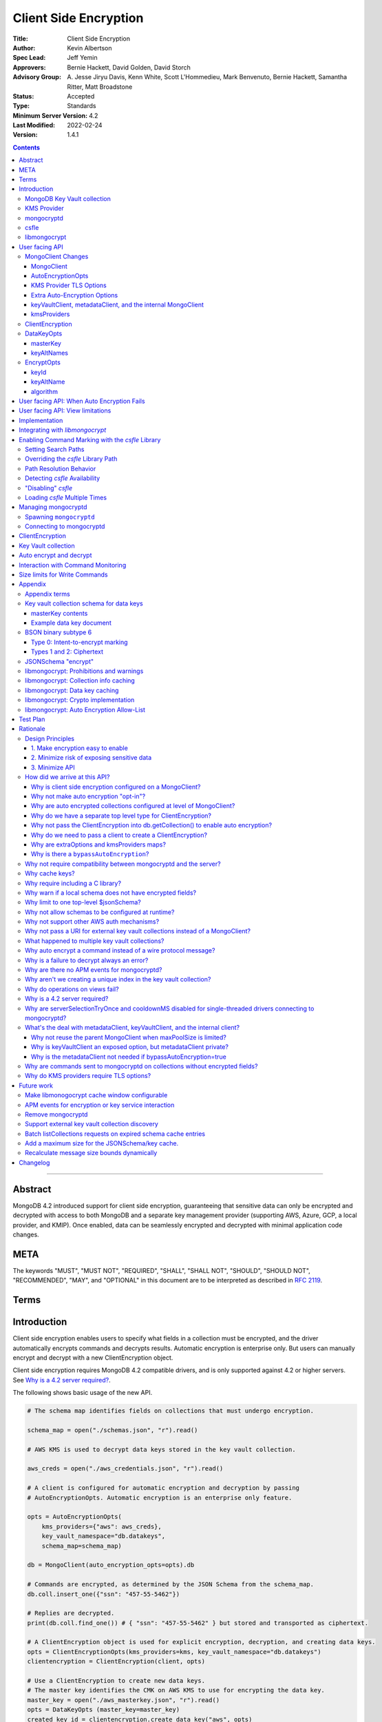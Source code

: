 ======================
Client Side Encryption
======================

:Title: Client Side Encryption
:Author: Kevin Albertson
:Spec Lead: Jeff Yemin
:Approvers: Bernie Hackett, David Golden, David Storch
:Advisory Group: A\. Jesse Jiryu Davis, Kenn White, Scott L'Hommedieu, Mark Benvenuto, Bernie Hackett, Samantha Ritter, Matt Broadstone
:Status: Accepted
:Type: Standards
:Minimum Server Version: 4.2
:Last Modified: 2022-02-24
:Version: 1.4.1

.. _lmc-c-api: https://github.com/mongodb/libmongocrypt/blob/master/src/mongocrypt.h.in

.. _lmc-integrating: https://github.com/mongodb/libmongocrypt/blob/master/integrating.md

.. default-role:: any

.. role:: ts(code)
   :language: typescript
   :class: highlight

.. |true| replace:: :ts:`true`
.. |false| replace:: :ts:`false`

.. contents::

--------

Abstract
========

MongoDB 4.2 introduced support for client side encryption, guaranteeing
that sensitive data can only be encrypted and decrypted with access to both
MongoDB and a separate key management provider (supporting AWS, Azure, GCP,
a local provider, and KMIP). Once enabled, data can be seamlessly encrypted
and decrypted with minimal application code changes.


META
====

The keywords "MUST", "MUST NOT", "REQUIRED", "SHALL", "SHALL NOT", "SHOULD",
"SHOULD NOT", "RECOMMENDED", "MAY", and "OPTIONAL" in this document are to be
interpreted as described in `RFC 2119 <https://www.ietf.org/rfc/rfc2119.txt>`__.

Terms
=====

.. glossary::

   encrypted MongoClient
      A MongoClient with client side encryption enabled.

   data key
      A key used to encrypt and decrypt BSON values. Data keys are
      encrypted with a key management service (e.g. AWS KMS) and stored within a document in the
      MongoDB key vault collection (see `Key vault collection schema for data keys`_ for a description of the data key document). Therefore, a client needs access to both
      MongoDB and the external KMS service to utilize a data key.

   MongoDB key vault collection
      A MongoDB collection designated to contain data keys. This can either be co-located with the data-bearing cluster, or in a separate external MongoDB cluster.

   Key Management Service (KMS)
      An external service providing fixed-size encryption/decryption. Only data keys are encrypted and decrypted with KMS. Only AWS KMS (and a local service) is supported.

   Customer Master Key (CMK)
      The underlying key AWS KMS uses to encrypt and decrypt. See `AWS Key Management Service Concepts <https://docs.aws.amazon.com/kms/latest/developerguide/concepts.html#master_keys>`_.

   schema
      A MongoDB JSON Schema (either supplied by
      the server or client-side) which may include metadata about encrypted
      fields. This is a JSON Schema based on draft 4 of the JSON Schema
      specification, `as documented in the MongoDB
      manual. <https://docs.mongodb.com/manual/reference/operator/query/jsonSchema/>`_.

   libmongocrypt
      A library, written in C, that coordinates communication,
      does encryption/decryption, caches key and schemas. `Located here <https://github.com/mongodb/libmongocrypt>`_.

   mongocryptd
      A local process the driver communicates with to determine
      how to encrypt values in a command. Refer: `cse.managing-mongocryptd`.

   csfle
      This initialism, spelled in all-lowercase, refers to the
      *client-side field-level-encryption* dynamic library provided as part of a
      MongoDB Enterprise distribution. It replaces `mongocryptd` as the method of
      `marking-up a database command for encryption <subtype6.intent-to-encrypt>`.

      .. seealso::

         - `Introduction on csfle <cse.csfle>`
         - `cse.enabling-csfle`

   ciphertext
      One of the data formats of
      :doc:`BSON binary subtype 6 </client-side-encryption/subtype6>`, representing
      an encoded BSON document containing encrypted ciphertext and metadata.


Introduction
============

Client side encryption enables users to specify what fields in a
collection must be encrypted, and the driver automatically encrypts
commands and decrypts results. Automatic encryption is enterprise only.
But users can manually encrypt and decrypt with a new ClientEncryption
object.

Client side encryption requires MongoDB 4.2 compatible drivers, and is
only supported against 4.2 or higher servers. See `Why is a 4.2 server required?`_.

The following shows basic usage of the new API.

.. code:: python

   # The schema map identifies fields on collections that must undergo encryption.

   schema_map = open("./schemas.json", "r").read()

   # AWS KMS is used to decrypt data keys stored in the key vault collection.

   aws_creds = open("./aws_credentials.json", "r").read()

   # A client is configured for automatic encryption and decryption by passing
   # AutoEncryptionOpts. Automatic encryption is an enterprise only feature.

   opts = AutoEncryptionOpts(
       kms_providers={"aws": aws_creds},
       key_vault_namespace="db.datakeys",
       schema_map=schema_map)

   db = MongoClient(auto_encryption_opts=opts).db

   # Commands are encrypted, as determined by the JSON Schema from the schema_map.
   db.coll.insert_one({"ssn": "457-55-5462"})

   # Replies are decrypted.
   print(db.coll.find_one()) # { "ssn": "457-55-5462" } but stored and transported as ciphertext.

   # A ClientEncryption object is used for explicit encryption, decryption, and creating data keys.
   opts = ClientEncryptionOpts(kms_providers=kms, key_vault_namespace="db.datakeys")
   clientencryption = ClientEncryption(client, opts)

   # Use a ClientEncryption to create new data keys.
   # The master key identifies the CMK on AWS KMS to use for encrypting the data key.
   master_key = open("./aws_masterkey.json", "r").read()
   opts = DataKeyOpts (master_key=master_key)
   created_key_id = clientencryption.create_data_key("aws", opts)

   # Use a ClientEncryption to explicitly encrypt and decrypt.
   opts = EncryptOpts(key_id=created_key_id,
       algorithm="AEAD_AES_256_CBC_HMAC_SHA_512-Random")
   encrypted = clientencryption.encrypt("secret text", opts)
   decrypted = clientencryption.decrypt(encrypted)

There are many moving parts to client side encryption with lots of
similar sounding terms. Before proceeding to implement the
specification, the following background should provide some context.

The driver interacts with multiple components to implement client side
encryption.

.. image:: includes/components.png

The driver communicates with…

-  **MongoDB cluster** to get remote JSON Schemas.
-  **MongoDB key vault collection** to get encrypted data keys and create new data
   keys.
-  **A KMS Provider** to decrypt fetched data keys and encrypt new data keys.
-  **mongocryptd** to ask what values in BSON commands must be
   encrypted (Only needed if the `csfle` library is not used).

The MongoDB key vault may be the same as the MongoDB cluster. Users may
choose to have data key stored on a separate MongoDB cluster, or
co-locate with their data.

MongoDB Key Vault collection
----------------------------
The key vault collection is a special MongoDB collection containing key
documents. See the appendix section `Key vault collection schema for data keys`_
for a description of the documents.

The key material in the key vault collection is encrypted with a separate
KMS service. Therefore, encryption and decryption requires access to a
MongoDB cluster and the KMS service.

KMS Provider
------------
A KMS provider (AWS KMS, Azure Key Vault, GCP KMS, the local provider, or KMIP)
is used to decrypt data keys after fetching from the MongoDB Key Vault, and
encrypt newly created data keys.


mongocryptd
-----------
`mongocryptd` is a singleton local process needed for auto-encryption when no
`csfle` library is used. It speaks the MongoDB wire protocol and the driver uses
`mongocryptd` by connecting with a MongoClient. By default, if `csfle` is
unavailable, the driver should attempt to automatically spawn `mongocryptd`. If
the MongoClient is configured with :option:`extraOptions.mongocryptdBypassSpawn`
set to |true|, OR :option:`bypassAutoEncryption` is set to |true| then the
driver will not attempt to spawn `mongocryptd`. The `mongocryptd` process is
responsible for self terminating after idling for a time period. If
:option:`extraOptions.csfleRequired` is set to |true|, the driver will not
connect to `mongocryptd` and instead rely on `csfle` being available.

.. seealso:: Refer to `cse.managing-mongocryptd` for more information.


.. _cse.csfle:

csfle
-----

`csfle` is a dynamically-loaded C++ library providing query analysis for
auto-encryption. It replaces `mongocryptd` for performing query analysis to
`mark-up sensitive fields within a command <subtype6.intent-to-encrypt>`.

Drivers are not required to load and interact with `csfle` directly. Instead,
they inform `libmongocrypt` where to find `csfle` and `libmongocrypt` will
handle `csfle` communication automatically.

.. seealso::

   Refer to `cse.enabling-csfle` for information on using enabling the `csfle`
   library


libmongocrypt
-------------
libmongocrypt is a C library providing crypto and coordination with
external components. `Located here <https://github.com/mongodb/libmongocrypt>`_.

**libmongocrypt is responsible for…**

-  orchestrating an internal state machine.
-  asking the driver to perform I/O, then handling the responses.

   -  includes constructing KMS HTTP requests and parsing KMS responses.

-  doing encryption and decryption.
-  caching data keys.
-  caching results of listCollections.
-  creating key material.

**The driver is responsible for…**

-  performing all I/O needed at every state:

   -  speaking to `mongocryptd` to mark commands (unless `csfle` is used).

   -  fetching encrypted data keys from key vault collection (mongod).

   -  running listCollections on mongod.

   -  decrypting encrypted data keys with KMS over TLS.

-  doing I/O asynchronously as needed.

See `Why require including a C library?`_.

User facing API
===============

Drivers MUST NOT preclude future options from being added to any of the
new interfaces.

Drivers MAY represent the options types in a way that is idiomatic to
the driver or language. E.g. options MAY be a BSON document or
dictionary type. The driver MAY forego validating options and instead
defer validation to the underlying implementation.

Drivers MAY deviate the spelling of option names to conform to their
language's naming conventions and implement options in an idiomatic way
(e.g. keyword arguments, builder classes, etc.).


MongoClient Changes
-------------------

A MongoClient can be configured to automatically encrypt collection
commands and decrypt results.

Drivers MUST document that auto encryption is an enterprise-only
feature and that auto encryption only occurs on collection level
operations by including the following in the driver documentation for
AutoEncryptionOpts_:

   Automatic encryption is an enterprise only feature that only applies to
   operations on a collection. Automatic encryption is not supported for
   operations on a database or view, and operations that are not bypassed
   will result in error (see `libmongocrypt: Auto Encryption Allow-List`_).
   To bypass automatic encryption for all operations, set
   ``bypassAutoEncryption=true`` in AutoEncryptionOpts_.

Explicit encryption/decryption and automatic decryption is a community feature.
A MongoClient_ configured with
:option:`bypassAutoEncryption=true <bypassAutoEncryption>` will still
automatically decrypt.

Drivers MUST document that auto encryption requires the authenticated
user to have the listCollections privilege action by including the
following in the driver documentation for MongoClient_.

   Automatic encryption requires the authenticated user to have the
   `listCollections privilege
   action <https://docs.mongodb.com/manual/reference/command/listCollections/#dbcmd.listCollections>`_.

See `Why is client side encryption configured on a MongoClient?`_


MongoClient
^^^^^^^^^^^

The following additional properties are required on a MongoClient for
client-side encryption:

.. code:: typescript

   class MongoClient {
      MongoClient(... autoEncryptionOpts: AutoEncryptionOpts);

      // Implementation details.
      private mongocrypt_t libmongocrypt_handle; // Handle to libmongocrypt.
      private Optional<MongoClient> mongocryptd_client; // Client to mongocryptd.
      private MongoClient keyvault_client; // Client used to run find on the key vault collection. This is either an external MongoClient, the parent MongoClient, or internal_client.
      private MongoClient metadata_client; // Client used to run listCollections. This is either the parent MongoClient or internal_client.
      private Optional<MongoClient> internal_client; // An internal MongoClient. Created if no external keyVaultClient was set, or if a metadataClient is needed
   }

.. glossary::

   ``libmongocrypt_handle``

      This is a handle to the `libmongocrypt` library and associated context.
      There must be one per client that wishes to use `libmongocrypt`.

   ``mongocryptd_client``

      This is a regular ``MongoClient`` that talks to `mongocryptd` for
      command marking. This client is not required if `csfle` is in use.

AutoEncryptionOpts
^^^^^^^^^^^^^^^^^^

.. code:: typescript

   class AutoEncryptionOpts {
      bypassAutoEncryption: Optional<Boolean>; // Default false.
      keyVaultClient: Optional<MongoClient>;
      keyVaultNamespace: String;
      kmsProviders: Map<String, Map<String, Value>>;
      schemaMap: Optional<Map<String, Document>>; // Maps namespace to a local schema
      extraOptions: Optional<Map<String, Value>>;
      tlsOptions: Optional<Map<String, TLSOptions>>; // Maps KMS provider to TLS options.
   }

.. option:: bypassAutoEncryption

   :type: :ts:`boolean | undefined`

   Drivers MUST disable auto encryption when the 'bypassAutoEncryption' option
   is |true| and not try to
   `spawn mongocryptd <cse.managing-mongocryptd>` nor
   `load csfle <cse.enabling-csfle>`. Automatic encryption may be
   completely disabled with the ``bypassAutoEncryption`` option. See
   `Why is there a bypassAutoEncryption?`_.

.. option:: keyVaultClient

   :type: :ts:`MongoClient | undefined` (Refer: MongoClient_)

   The key vault collection is assumed to reside on the same MongoDB cluster as
   indicated by the connecting URI. But the optional ``keyVaultClient`` can be
   used to route data key queries to a separate MongoDB cluster.

   If a ``keyVaultClient`` is not passed, and the parent MongoClient_ is
   configured with a limited ``maxPoolSize``, the ``keyVaultClient`` is set to
   an internal MongoClient_. See
   `keyVaultClient, metadataClient, and the internal MongoClient`_ for
   configuration behavior.

   See `whats-the-deal`.

.. option:: keyVaultNamespace

   :type: :ts:`string`

   The key vault collection namespace refers to a collection that contains all
   data keys used for encryption and decryption (aka the key vault collection).
   Data keys are stored as documents in a special MongoDB collection. Data keys
   are protected with encryption by a KMS provider (AWS KMS, Azure key vault,
   GCP KMS, a local master key, or KMIP).

.. option:: schemaMap

   :type: :ts:`undefined | {[key: string]: object}`

   Automatic encryption is configured with an "encrypt" field in a collection's
   JSONSchema. By default, a collection's JSONSchema is periodically polled with
   the listCollections command. But a JSONSchema may be specified locally with
   the schemaMap option. Drivers MUST document that a local schema is more
   secure and MUST include the following in the driver documentation for
   MongoClient:

      Supplying a ``schemaMap`` provides more security than relying on JSON
      Schemas obtained from the server. It protects against a malicious server
      advertising a false JSON Schema, which could trick the client into sending
      unencrypted data that should be encrypted.

   Drivers MUST document that a local schema only applies to client side
   encryption, and specifying JSON Schema features unrelated to encryption will
   result in error. Drivers MUST include the following in the driver
   documentation for MongoClient:

      Schemas supplied in the ``schemaMap`` only apply to configuring automatic
      encryption for client side encryption. Other validation rules in the JSON
      schema will not be enforced by the driver and will result in an error.

.. option:: kmsProviders

   :type: :ts:`{[kmsProviderName: string]: object}`

   Multiple KMS providers may be specified. The ``kmsProviders`` map values
   differ by provider (:ts:`"aws"`, :ts:`"azure"`, :ts:`"gcp"`, :ts:`"local"`,
   and :ts:`"kmip"`). The :ts:`"local"` provider is configured with master key
   material. The external providers are configured with credentials to
   authenticate.

   Drivers MUST enable TLS for all KMS connections.

   .. seealso:: `Why are extraOptions and kmsProviders maps?`_

   The following defines the shape and schema of the supported KMS providers:

   .. code-block:: typescript

      aws: {
         accessKeyId: String,
         secretAccessKey: String,
         sessionToken: Optional<String> // Required for temporary AWS credentials.
      }

      azure: {
         tenantId: String,
         clientId: String,
         clientSecret: String,
         identityPlatformEndpoint: Optional<String> // Defaults to login.microsoftonline.com
      }

      gcp: {
         email: String,
         privateKey: byte[] or String, // May be passed as a base64 encoded string.
         endpoint: Optional<String> // Defaults to oauth2.googleapis.com
      }

      local: {
         key: byte[96] or String // The master key used to encrypt/decrypt data keys. May be passed as a base64 encoded string.
      }

      kmip: {
         endpoint: String
      }

.. option:: tlsOptions

   :type: :ts:`undefined | {[key: string]: TLSOptions}` (Refer: TLSOptions_)

   A mapping between :option:`kmsProvider <kmsProviders>` names and
   `TLS Options <TLSOptions_>`_.

.. option:: extraOptions

   :type: :ts:`undefined | ExtraOptions` (Refer: `ExtraOptions <cse.extraOptions>`)

   Set extra options. Refer to `cse.extraOptions`


.. _TLSOptions:

KMS Provider TLS Options
^^^^^^^^^^^^^^^^^^^^^^^^

Drivers MUST provide TLS options to configure TLS connections for KMS providers.

The TLS options SHOULD be consistent with the existing TLS options for MongoDB
server TLS connections. The TLS options MUST enable setting a custom client
certificate, equivalent to the `tlsCertificateKeyFile <uri.options>` URI option.

Drivers SHOULD provide API that is consistent with configuring TLS options for
MongoDB server TLS connections. New API to support the options MUST be
independent of the KMS provider to permit future extension. The following is an
example:

.. code:: typescript

   class AutoEncryptionOpts {
      // setTLSOptions accepts a map of KMS provider names to TLSOptions.
      // The TLSOptions apply to any TLS socket required to communicate
      // with the KMS provider.
      setTLSOptions (opts Map<String, TLSOptions>)
   }

   class ClientEncryptionOpts {
      // setTLSOptions accepts a map of KMS provider names to TLSOptions.
      // The TLSOptions apply to any TLS socket required to communicate
      // with the KMS provider.
      setTLSOptions (opts Map<String, TLSOptions>)
   }

Drivers MUST raise an error if the TLS options are set to disable TLS.
The error MUST contain the message "TLS is required".

Drivers SHOULD raise an error if insecure TLS options are set. The error MUST
contain the message "Insecure TLS options prohibited". This includes options
equivalent to the following :doc:`URI options </uri-options/uri-options>`:

- ``tlsInsecure``
- ``tlsAllowInvalidCertificates``
- ``tlsAllowInvalidHostnames``
- ``tlsDisableOCSPEndpointCheck``
- ``tlsDisableCertificateRevocationCheck``


See :doc:`the OCSP specification </ocsp-support/ocsp-support>` for a description
of the default values of ``tlsDisableOCSPEndpointCheck`` and
``tlsDisableCertificateRevocationCheck`` Drivers MUST NOT modify the default
value of ``tlsDisableOCSPEndpointCheck`` and
``tlsDisableCertificateRevocationCheck`` for KMS TLS connections.

.. seealso:: `Why do KMS providers require TLS options?`_

.. _cse.extraOptions:

Extra Auto-Encryption Options
^^^^^^^^^^^^^^^^^^^^^^^^^^^^^

The `extraOptions` parameter to AutoEncryptionOpts_ relate to `mongocryptd`
and `csfle`, with more detail described in the Implementation_ section:

.. code-block:: typescript

   interface ExtraOptions {
      mongocryptdURI: string;
      mongocryptdBypassSpawn: boolean;
      mongocryptdSpawnPath: string,
      mongocryptdSpawnArgs: string[];
      csfleSearchPaths: string[];
      csflePathOverride: string | undefined;
      csfleRequired: boolean;
   }

Drivers MUST implement extraOptions in a way that allows
deprecating/removing options in the future without an API break, such as
with a BSON document or map type instead of a struct type with fixed
fields.

.. seealso:: `Why are extraOptions and kmsProviders maps?`_.

.. rubric:: Options

.. option:: extraOptions.mongocryptdURI

   :type: :ts:`string`
   :default: :ts:`"mongodb://localhost:27020"`

   Allows the user to set the URI to use when connecting to `mongocryptd`.

.. option:: extraOptions.mongocryptdBypassSpawn

   :type: :ts:`boolean`
   :default: |false|

   Disables automatic spawning of `mongocryptd`. Refer:
   `Managing mongocryptd`_

.. option:: extraOptions.mongocryptdSpawnArgs

   :type: :ts:`string[]`
   :default: :ts:`["--idleShutdownTimeoutSecs=60"]`

   Allow the user to specify additional command-line options for spawning
   `mongocryptd` Refer: `Managing mongocryptd`_

.. option:: extraOptions.mongocryptdSpawnPath

   :type: :ts:`string`
   :default: :ts:`""`

   Used for spawning. Defaults to empty string and spawns `mongocryptd` from
   system path. Refer: `Managing mongocryptd`_

.. option:: extraOptions.csfleSearchPaths

   :type: :ts:`string[]`
   :default: :ts:`["$ORIGIN"]`

   .. |opt-paths| replace:: :option:`extraOptions.csfleSearchPaths`

   Allow the user to specify directories in which to search for `csfle`. Refer:

   - :ref:`cse.csfle.search-paths`
   - :ref:`cse.csfle.path-resolution`
   - :ref:`cse.enabling-csfle`

.. option:: extraOptions.csflePathOverride

   :type: :ts:`undefined | string`
   :default: :ts:`undefined`

   .. |opt-path-override| replace:: :option:`extraOptions.csflePathOverride`

   Allow the user to specify an absolute path to a `csfle` dynamic library to
   load. Refer:

   - :ref:`cse.csfle.override-path`
   - :ref:`cse.csfle.path-resolution`
   - :ref:`cse.enabling-csfle`

.. option:: extraOptions.csfleRequired

   :type: :ts:`boolean`
   :default: |false|

   If |true|, the driver MUST refuse to continue unless `csfle` was loaded
   successfully.

   If, after initializing a `libmongocrypt_handle`, `csfle` is detected to be
   unavailable AND :option:`extraOptions.csfleRequired` is |true|, the driver
   MUST consider the `libmongocrypt_handle` to be invalid and return an error to
   the user. Refer:

   - :ref:`cse.enabling-csfle`
   - `Managing mongocryptd`_
   - `Detecting csfle Availability`_


keyVaultClient, metadataClient, and the internal MongoClient
^^^^^^^^^^^^^^^^^^^^^^^^^^^^^^^^^^^^^^^^^^^^^^^^^^^^^^^^^^^^

The following pseudo-code describes the configuration behavior for the three
``MongoClients``:

.. code::

   def getOrCreateInternalClient (client, clientOpts):
      if client.internalClient != None:
         return client.internalClient
      internalClientOpts = copy(clientOpts)
      internalClientOpts.autoEncryptionOpts = None
      internalClientOpts.minPoolSize = 0
      client.internalClient = MongoClient (internalClientOpts)
      return client.internalClient

   def configureAutoEncryptionClients (client, clientOpts):
      if clientOpts.autoEncryptionOpts.keyVaultClient != None:
         client.keyVaultClient = clientOpts.autoEncryptionOpts.keyVaultClient
      elif clientOpts.maxPoolSize == 0:
         client.keyVaultClient = client
      else:
         client.keyVaultClient = getOrCreateInternalClient (client, clientOpts)

      if clientOpts.autoEncryptionOpts.bypassAutomaticEncryption:
         client.metadataClient = None
      elif clientOpts.maxPoolSize == 0:
         client.metadataClient = client
      else:
         client.metadataClient = getOrCreateInternalClient (client, clientOpts)

Configuring the internal ``MongoClient`` MUST match the parent ``MongoClient``,
except ``minPoolSize`` is set to ``0`` and ``AutoEncryptionOpts`` is omitted.
This includes copying the options and host information from the URI, and other
non-URI configuration (monitoring callbacks, stable API, etc.).

Drivers MUST document that an additional ``MongoClient`` may be created, using
the following as a template:

   If a ``MongoClient`` with a limited connection pool size (i.e a non-zero
   ``maxPoolSize``) is configured with ``AutoEncryptionOpts``, a separate
   internal ``MongoClient`` is created if any of the following are true:

   - ``AutoEncryptionOpts.keyVaultClient`` is not passed.
   - ``AutoEncryptionOpts.bypassAutomaticEncryption`` is |false|.

   If an internal ``MongoClient`` is created, it is configured with the same
   options as the parent ``MongoClient`` except ``minPoolSize`` is set to ``0``
   and ``AutoEncryptionOpts`` is omitted.

See `whats-the-deal`.

kmsProviders
^^^^^^^^^^^^
Multiple KMS providers may be specified. The kmsProviders map values differ by
provider ("aws", "azure", "gcp", "local", and "kmip"). The "local" provider is
configured with master key material. The external providers are configured with
credentials to authenticate.

.. code:: typescript

   aws: {
      accessKeyId: String,
      secretAccessKey: String,
      sessionToken: Optional<String> // Required for temporary AWS credentials.
   }

   azure: {
      tenantId: String,
      clientId: String,
      clientSecret: String,
      identityPlatformEndpoint: Optional<String> // Defaults to login.microsoftonline.com
   }

   gcp: {
      email: String,
      privateKey: byte[] or String, // May be passed as a base64 encoded string.
      endpoint: Optional<String> // Defaults to oauth2.googleapis.com
   }

   local: {
      key: byte[96] or String // The master key used to encrypt/decrypt data keys. May be passed as a base64 encoded string.
   }

   kmip: {
      endpoint: String
   }

See `Why are extraOptions and kmsProviders maps?`_

Drivers MUST enable TLS for all KMS connections.


ClientEncryption
----------------

.. code:: typescript

   class ClientEncryption {
      ClientEncryption(opts: ClientEncryptionOpts);

      // Creates a new key document and inserts into the key vault collection.
      // Returns the \_id of the created document as a UUID (BSON binary subtype 4).
      createDataKey(kmsProvider: String, opts: Optional<DataKeyOpts>): Binary;

      // Encrypts a BSONValue with a given key and algorithm.
      // Returns an encrypted value (BSON binary of subtype 6). The underlying implementation may return an error for prohibited BSON values.
      encrypt(value: BSONValue, opts: EncryptOpts): Binary;

      // Decrypts an encrypted value (BSON binary of subtype 6). Returns the original BSON value.
      decrypt(value: Binary): BSONValue;

      // Implementation details.
      private mongocrypt_t libmongocrypt_handle;
      private MongoClient keyvault_client;
   }

   class ClientEncryptionOpts {
      keyVaultClient: MongoClient;
      keyVaultNamespace: String;
      kmsProviders: Map<String, Map<String, Value>>;
      tlsOptions: Optional<Map<String, TLSOptions>>; // Maps KMS provider to TLS options.
   }

The ClientEncryption encapsulates explicit operations on a key vault
collection that cannot be done directly on a MongoClient. Similar to
configuring auto encryption on a MongoClient, it is
constructed with a MongoClient (to a MongoDB cluster containing the key
vault collection), KMS provider configuration, keyVaultNamespace, and tlsOptions. It
provides an API for explicitly encrypting and decrypting values, and
creating data keys. It does not provide an API to query keys from the key
vault collection, as this can be done directly on the MongoClient.

See `Why do we have a separate top level type for ClientEncryption?`_ and `Why do we need to pass a client to create a ClientEncryption?`_.

DataKeyOpts
-----------

.. code:: typescript

   class DataKeyOpts {
      masterKey: Optional<Document>
      keyAltNames: Optional<Array[String]> // An alternative to \_id to reference a key.
   }

masterKey
^^^^^^^^^
The masterKey document identifies a KMS-specific key used to encrypt the new data
key. If the kmsProvider is "aws" it is required and has the following fields:

.. code:: typescript

   {
      region: String,
      key: String, // The Amazon Resource Name (ARN) to the AWS customer master key (CMK).
      endpoint: Optional<String> // An alternate host identifier to send KMS requests to. May include port number. Defaults to "kms.<region>.amazonaws.com"
   }

If the kmsProvider is "azure" the masterKey is required and has the following fields:

.. code:: typescript

   {
      keyVaultEndpoint: String, // Host with optional port. Example: "example.vault.azure.net".
      keyName: String,
      keyVersion: Optional<String> // A specific version of the named key, defaults to using the key's primary version.
   }

If the kmsProvider is "gcp" the masterKey is required and has the following fields:

.. code:: typescript

   {
      projectId: String,
      location: String,
      keyRing: String,
      keyName: String,
      keyVersion: Optional<String>, // A specific version of the named key, defaults to using the key's primary version.
      endpoint: Optional<String> // Host with optional port. Defaults to "cloudkms.googleapis.com".
   }

If the kmsProvider is "local" the masterKey is not applicable.

If the kmsProvider is "kmip" the masterKey is required and has the following fields:

.. code-block:: javascript

   {
      keyId: Optional<String>, // keyId is the KMIP Unique Identifier to a 96 byte KMIP Secret Data managed object.
                               // If keyId is omitted, the driver creates a random 96 byte KMIP Secret Data managed object.
      endpoint: Optional<String> // Host with optional port.
   }

Drivers MUST document the expected fields in the masterKey document for the
"aws", "azure", "gcp", and "kmip" KMS providers. Additionally, they MUST
document that masterKey is **required** for these providers and is not optional.

The value of ``endpoint`` or ``keyVaultEndpoint`` is a host name with optional
port number separated by a colon. E.g. "kms.us-east-1.amazonaws.com" or
"kms.us-east-1.amazonaws.com:443". It is assumed that the host name is not an IP
address or IP literal. Though drivers MUST NOT inspect the value of "endpoint"
that a user sets when creating a data key, a driver will inspect it when
connecting to KMS to determine a port number if present.

keyAltNames
^^^^^^^^^^^
An optional list of string alternate names used to reference a key. If a
key is created with alternate names, then encryption may refer to the
key by the unique alternate name instead of by \_id. The following
example shows creating and referring to a data key by alternate name:

.. code:: python

   opts = DataKeyOpts(keyAltNames=["name1"])
   clientencryption.create_data_key ("local", opts)
   # reference the key with the alternate name
   opts = EncryptOpts(keyAltName="name1", algorithm="AEAD_AES_256_CBC_HMAC_SHA_512-Random")
   clientencryption.encrypt("457-55-5462", opts)

EncryptOpts
-----------

.. code:: typescript

   class EncryptOpts {
      keyId : Optional<Binary>
      keyAltName: Optional<String>
      algorithm: String
   }

Explicit encryption requires a key and algorithm. Keys are either
identified by \_id or by alternate name. Exactly one is required.

keyId
^^^^^
Identifies a data key by \_id. The value is a UUID (binary subtype 4).

keyAltName
^^^^^^^^^^
Identifies a key vault collection document by 'keyAltName'.

algorithm
^^^^^^^^^
The string "AEAD_AES_256_CBC_HMAC_SHA_512-Deterministic" or
"AEAD_AES_256_CBC_HMAC_SHA_512-Random"

User facing API: When Auto Encryption Fails
===========================================

Auto encryption requires parsing the MongoDB query language client side (with
the `mongocryptd` process or `csfle` library). For unsupported operations, an
exception will propagate to prevent the possibility of the client sending
unencrypted data that should be encrypted. Drivers MUST include the following in
the documentation for MongoClient:

   If automatic encryption fails on an operation, use a MongoClient
   configured with bypassAutoEncryption=true and use
   ClientEncryption.encrypt() to manually encrypt values.

For example, currently an aggregate with ``$lookup`` into a foreign collection
is unsupported (`mongocryptd` and `csfle` return an error):

.. code:: python

   opts = AutoEncryptionOpts (
      key_vault_namespace="keyvault.datakeys",
      kms_providers=kms)
   client = MongoClient(auto_encryption_opts=opts)
   accounts = client.db.accounts
   results = accounts.aggregate([
      {
         "$lookup": {
         "from": "people",
         "pipeline": [
            {
               "$match": {
                  "ssn": "457-55-5462"
               }
            }
         ],
         "as": "person"
      }
   ]) # Raises an error

   print (next(results)["person"]["ssn"])

In this case, the user should use explicit encryption on a client
configured to bypass auto encryption. (Note, automatic decryption still
occurs).

.. code:: python

   opts = AutoEncryptionOpts (
      key_vault_namespace="keyvault.datakeys",
      kms_providers=kms,
      bypass_auto_encryption=True)
   client = MongoClient(auto_encryption_opts=opts)

   opts = ClientEncryptionOpts (
      key_vault_client=client,
      key_vault_namespace="keyvault.datakeys",
      kms_providers=kms,
      bypass_auto_encryption=True)
   client_encryption = ClientEncryption(opts)

   accounts = client.db.accounts
   results = accounts.aggregate([
      {
         "$lookup": {
         "from": "people",
         "pipeline": [
            {
               "$match": {
                  "ssn": client_encryption.encrypt("457-55-5462", EncryptOpts(key_alt_name="ssn", algorithm="AEAD_AES_256_CBC_HMAC_SHA_512-Deterministic"))
               }
            }
         ],
         "as": "person"
      }
   ]) # Throws an exception

   print (next(results)["person"]["ssn"])

User facing API: View limitations
=================================

Users cannot use auto encryption with views. Attempting to do so results
in an exception. Drivers do not need to validate when the user is
attempting to enable auto encryption on a view, but may defer to the
underlying implementation.

Although auto encryption does not work on views, users may still use
explicit encrypt and decrypt functions on views on a MongoClient without
auto encryption enabled.

See `Why do operations on views fail?`_.

Implementation
==============

Drivers MUST integrate with libmongocrypt. libmongocrypt exposes a simple state
machine to perform operations. Refer:
`Integrating libmongocrypt <lmc-integrating_>`_.

Drivers SHOULD take a best-effort approach to store sensitive data
securely when interacting with KMS since responses may include decrypted
data key material (e.g. use secure malloc if available).

All errors from the MongoClient to `mongocryptd` or the `csfle` error category
MUST be distinguished in some way (e.g. exception type) to make it easier for
users to distinguish when a command fails due to auto encryption limitations.

All errors from the MongoClient interacting with the key vault collection MUST
be distinguished in some way (e.g. exception type) to make it easier for users
to distinguish when a command fails due to behind-the-scenes operations required
for encryption or decryption.

Drivers MUST apply timeouts to operations executed as part of client-side encryption per `Client Side Operations
Timeout: Client Side Encryption
<../client-side-operations-timeout/client-side-operations-timeout.rst#client-side-encryption>`_.

Integrating with `libmongocrypt`
================================

Each ClientEncryption instance MUST have one `libmongocrypt_handle`.

.. seealso::

   `The libmongocrypt C API documentation <lmc-c-api_>`_
      For information on how to initialize, encrypt, decrypt with libmongocrypt.

   `The Guide to Integrating libmongocrypt <lmc-integrating_>`_
      For information about integrating the libmongocrypt library in a driver.

`libmongocrypt` exposes logging capabilities. If a driver provides a
logging mechanism, it MUST enable this logging and integrate. E.g. if
your driver exposes a logging callback that a user can set, it SHOULD be
possible to get log messages from libmongocrypt.

Drivers MUST propagate errors from `libmongocrypt` in whatever way is
idiomatic to the driver (exception, error object, etc.). These errors
MUST be distinguished in some way (e.g. exception type) to make it
easier for users to distinguish when a command fails due to client side
encryption.


.. index:: csfle
.. _cse.enabling-csfle:

Enabling Command Marking with the `csfle` Library
=================================================

The MongoDB Enterprise distribution includes a dynamic library named
``mongo_csfle_v1`` (with the appropriate file extension or filename suffix for
the host platform). This library will be loaded by `libmongocrypt` when the
``mongocrypt_init`` function is invoked
`(from the libmongocrypt C API) <lmc-c-api_>`_ based on the search critera that
are provided by the driver.

`libmongocrypt` allows the driver to specify an arbitrary list of directory
paths in which to search for the `csfle` dynamic library. The user may specify
`csfle` search behavior by specifying options in `extraOptions`: |opt-paths| and
|opt-path-override|.

.. note::

   The driver MUST NOT manipulate or do any validation on the `csfle` path
   options provided in `extraOptions`. They should be passed through to
   `libmongocrypt` unchanged.


.. _search path:
.. _search paths:
.. _cse.csfle.search-paths:

Setting Search Paths
--------------------

The driver MUST append `csfle` search paths to the `libmongocrypt_handle`. For
each path :math:`P` in |opt-paths|, append :math:`P` to the search paths on the
`libmongocrypt_handle`, maintaining the order of the user-provided array.


.. rubric:: Explaination

The |opt-paths| array allows the user to customize the location of the `csfle`
library that they want to use for their application. For example, a user may
have bundled a `csfle` library with their application and knows where in the
bundle that library is located.

.. seealso:: `cse.csfle.path-resolution`_


.. _override path:
.. _cse.csfle.override-path:

Overriding the `csfle` Library Path
-------------------------------------

If |opt-path-override| was specified by the user, the driver MUST set the
`csfle` path override on the `libmongocrypt_handle`.

.. note::

   If a path override is set on a `libmongocrypt_handle` and `libmongocrypt`
   fails to load `csfle` from that filepath, then that will result in a
   hard-error when initializing `libmongocrypt`.


.. _cse.csfle.path-resolution:

Path Resolution Behavior
------------------------

.. |---| unicode:: U+2014

Drivers should include and note the following information regarding the behavior
of `csfle` path options in `extraOptions`:

- If used, the `override path`_ must be given as a path to the `csfle` dynamic
  library file *itself*, and not simply the directory that contains it.

- If the `override path`_ is specified, the `search paths`_ will be ignored.

- For `csfle` `search paths`_ and the `override path`_, if the given path is a
  relative path and the first path component is the literal string
  :ts:`"$ORIGIN"`, the :ts:`"$ORIGIN"` component will be replaced by the
  absolute path to the directory containing the `libmongocrypt` library that is
  performing the `csfle` search. This behavior mimics the ``$ORIGIN`` behavior
  of the ``RUNPATH``/``RPATH`` properties of ELF executable files. This permits
  bundling the `csfle` library along with `libmongocrypt` for creating portable
  application distributions without relying on a externally/globally available
  `csfle` library.

  .. note:: No other ``RPATH``/``RUNPATH``-style substitutions are available.

- For `csfle` `search paths`_, if a search path string is :ts:`"$SYSTEM"`, then
  |---| instead of `libmongocrypt` searching for `csfle` in a directory named
  "``$SYSTEM``" |---| `libmongocrypt` will defer to the operating system's own
  dynamic-library resolution mechanism when processing that search-path.

- If a `search path`_ or `override path`_ is given as a relative path, that path
  will be resolved relative to the working directory of the operating system
  process.

- If an `override path`_ was specified and `libmongocrypt` fails to load `csfle`
  from that filepath, `libmongocrypt` will fail to initialize with a hard-error.

- If `libmongocrypt` fails to load the `csfle` library from the `search paths`_,
  `libmongocrypt` will proceed without error and presume that `csfle` is
  unavailable.

- If |opt-paths| is specified to be an empty array, the resulting `csfle` search
  paths will also be an empty array, effectively disabling `csfle` searching.

  In this case, unless |opt-path-override| is specified, `libmongocrypt` is
  guaranteed not to load `csfle`.


.. _cse.csfle.detecting:

Detecting `csfle` Availability
------------------------------

`csfle` availability can only be reliably detected after initializing the
`libmongocrypt_handle`.

After initializing the `libmongocrypt_handle`, the driver can detect whether
`csfle` was successfully loaded by asking `libmongocrypt` for the `csfle`
version string. If the result is an empty string, `libmongocrypt` did not load
`csfle` and the driver must rely on `mongocryptd` to mark command documents for
encryption.


"Disabling" `csfle`
-------------------

As noted in `Path Resolution Behavior`_, `csfle` can be "disabled" on a
`libmongocrypt_handle` by omission:

1. Set |opt-paths| to an empty array :ts:`[]`,
2. AND do not specify a `csfle` library `override path`_ (|opt-path-override|).

This has an effect of "disabling" `csfle` for that `libmongocrypt_handle`.

If at least one `csfle` search path is appended, the `libmongocrypt_handle`
"wants" `csfle`, but it might *not* successfully load `csfle`. Failing to
load a `csfle` library after searching every directory in the search paths is
*not* an error *unless* there is another `csfle` library already loaded in the
same operating system process (See: `cse.csfle-multiple`).

If the `csfle` `override path`_ is set on a `libmongocrypt_handle`, that library
handle *requires* `csfle`, and failing to load a `csfle` library from that
`override path`_ will result in a hard error.


.. _cse.csfle-multiple:

Loading `csfle` Multiple Times
------------------------------

Due to implementation restrictions, there must not be more than one `csfle`
dynamic library loaded simultaneously in a single operating system process.
`libmongocrypt` will do its best to enforce this at the time that it loads
`csfle` while initializing a `libmongocrypt_handle`. `libmongocrypt` will keep
track of the open `csfle` library globally, and any subsequent attempt to use a
`csfle` library that does not exactly match the filepath of the already-loaded
`csfle` will result in an error.

If at least one `libmongocrypt_handle` exists in an operating system process
that has an open handle to a `csfle` library, subsequent attempts to initialize
an additional `libmongocrypt_handle` will fail if:

1. The new `libmongocrypt_handle` wants `csfle` (i.e. has at least one
   `search path`_ OR set an `override path`_).
2. AND the initialization of that `libmongocrypt_handle` does not successfully
   find the same `csfle` library that was loaded by the existing
   `libmongocrypt_handle` that is already using `csfle`.

Drivers SHOULD document this limitation for users along with the documentation
on the ``csfle*`` options in `extraOptions`. Specifically, care should
be taken to always specify the same set of search and override paths for the
lifetime of a `libmongocrypt_handle` that has `csfle` open.

Once all open handles to a `csfle` library are closed, it is possible to load a
different `csfle` library than was previously loaded. The restriction only
applies to simultaneous open handles within a single process.


.. _cse.managing-mongocryptd:

Managing mongocryptd
====================

If the following conditions are met:

- The user's ``MongoClient`` is configured for client-side encryption (i.e.
  `bypassAutoEncryption` is not |false|)
- **AND** the user has not disabled `mongocryptd` spawning (i.e. by setting
  `extraOptions.mongocryptdBypassSpawn` to |true|),
- **AND** the `cse.csfle` library is unavailable,
- **AND** the :option:`extraOptions.csfleRequired` option is |false|.

**then** ``mongocryptd`` MUST be spawned by the driver.

If the :option:`extraOptions.csfleRequired` option is |true| then the driver
MUST NOT attempt to spawn or connect to `mongocryptd`.


Spawning ``mongocryptd``
------------------------

Spawning MUST include the command line argument ``--idleShutdownTimeoutSecs``.
If the user does not supply one through `extraOptions.mongocryptdSpawnArgs`
(which may be either in the form "``--idleShutdownTimeoutSecs=60``" or as two
consecutive arguments ``["--idleShutdownTimeoutSecs", 60]``, then the driver
MUST append ``--idleShutdownTimeoutSecs=60`` to the arguments. This tells
``mongocryptd`` to automatically terminate after 60 seconds of non-use. The
stdout and stderr of the spawned process MUST not be exposed in the driver (e.g.
redirect to ``/dev/null``). Users can pass the argument ``--logpath`` to
`extraOptions.mongocryptdSpawnArgs` if they need to inspect mongocryptd logs.

Upon construction, the MongoClient MUST create a `mongocryptd_client`
configured with ``serverSelectionTimeoutMS=10000``.

If spawning is necessary, the driver MUST spawn mongocryptd whenever server
selection on the `mongocryptd_client` fails. If the `mongocryptd_client` fails
to connect after spawning, the server selection error is propagated to the user.


Connecting to mongocryptd
-------------------------

Single-threaded drivers MUST connect with
:doc:`serverSelectionTryOnce=false </server-selection/server-selection>`,
``connectTimeoutMS=10000``, and MUST bypass
:doc:`cooldownMS </server-discovery-and-monitoring/server-monitoring>` when
connecting to mongocryptd. See
`Why are serverSelectionTryOnce and cooldownMS disabled for single-threaded drivers connecting to mongocryptd?`_.

If the ClientEncryption is configured with ``mongocryptdBypassSpawn=true``, then
the driver is not responsible for spawning mongocryptd and server selection
failures when connecting to mongocryptd should be propagated to the user.

ClientEncryption
================
The new ClientEncryption type interacts uses `libmongocrypt` to perform
encryption and decryption, and to implement
``ClientEncryption.createDataKey()``, ``ClientEncryption.encrypt()``, and
``ClientEncryption.decrypt()``.

The ClientEncryption contains a MongoClient connected to the MongoDB cluster
containing the key vault collection. It does not contain a MongoClient to
mongocryptd.

Note, aside from ``createDataKey()``, there is no new API for querying,
updating, or removing data keys. Much of this can be done with existing CRUD
operations.

Key Vault collection
====================
The key vault collection is the specially designated collection
containing encrypted data keys. There is no default collection (user
must specify). The key vault collection is used for automatic and
explicit encryption/decryption as well as
ClientEncryption.createDataKey().

For ClientEncryption.createDataKey(), the new document MUST be inserted
into the key vault collection with write concern majority.

For encrytion/decryption that requires keys from the key vault
collection, the find operation MUST be done with read concern majority.

Auto encrypt and decrypt
========================
An encrypted MongoClient automatically encrypts values for filtering and
decrypts results.

The driver MUST use libmongocrypt to initiate auto encryption and decryption.
Create the BSON command meant to be sent over the wire, then pass that through
the libmongocrypt state machine and use the returned BSON command in its place.
The state machine is created with the libmongocrypt function
``mongocrypt_ctx_new`` and initialized with a ``mongocrypt_ctx_encrypt_init`` or
``mongocrypt_ctx_decrypt_init``. See the `libmongocrypt API documentation
<https://github.com/mongodb/libmongocrypt/blob/master/src/mongocrypt.h.in>`_ for
more information.

An encrypted MongoClient_ configured with `bypassAutoEncryption` MUST NOT
attempt automatic encryption for any command.

Otherwise, an encrypted MongoClient MUST attempt to auto encrypt all
commands. Note, the underlying implementation may determine no
encryption is necessary, or bypass many checks if the command is deemed
to not possibly contain any encrypted data (e.g. ping). See the appendix
section: `libmongocrypt: Auto Encryption Allow-List`_.

An encrypted MongoClient_ MUST attempt to auto decrypt the results of all
commands.

Drivers MUST raise an error when attempting to auto encrypt a command if
the maxWireVersion is less than 8. The error message MUST contain
"Auto-encryption requires a minimum MongoDB version of 4.2".

Note, all client side features (including all of ``ClientEncryption``)
are only supported against 4.2 or higher servers. However, errors are
only raised for automatic encryption/decryption against older servers.
See `Why is a 4.2 server required?`_.

Interaction with Command Monitoring
===================================
Unencrypted data MUST NOT appear in the data of any command monitoring
events. Encryption MUST occur before generating a CommandStartedEvent,
and decryption MUST occur after generating a CommandSucceededEvent.

Size limits for Write Commands
==============================
Automatic encryption requires the driver to serialize write commands as
a single BSON document before automatically encrypting with libmongocrypt
(analogous to constructing `OP_MSG payload type 0 <https://github.com/mongodb/specifications/blob/70628e30c96361346f7b6872571c0ec4d54846cb/source/message/OP_MSG.rst#sections>`_, not a document sequence).
Automatic encryption returns a single (possibly modified) BSON document as the
command to send.

Because automatic encryption increases the size of commands, the driver
MUST split bulk writes at a reduced size limit before undergoing automatic
encryption. The write payload MUST be split at 2MiB (2097152). Where batch
splitting occurs relative to automatic encryption is implementation-dependent.

Drivers MUST not reduce the size limits for a single write before automatic
encryption. I.e. if a single document has size larger than 2MiB (but less than
``maxBsonObjectSize``) proceed with automatic encryption.

Drivers MUST document the performance limitation of enabling client side
encryption by including the following documentation in MongoClient:

   Enabling Client Side Encryption reduces the maximum write batch size
   and may have a negative performance impact.

Appendix
========

Appendix terms
--------------

intent-to-encrypt marking
   One of the data formats of BSON binary
   subtype 6, representing an encoded BSON document containing plaintext
   and metadata.

.. seealso:: `BSON Subtype-6 Intent-to-encrypt <subtype6.intent-to-encrypt>`

Key vault collection schema for data keys
-----------------------------------------
Data keys are stored in the MongoDB key vault collection with the following schema:

============ ================ ==========================================================================================================
**Name**     **Type**         **Description**
\_id         UUID             A unique identifier for the key.
version      Int64            A numeric identifier for the schema version of this document. Implicitly 0 if unset.
keyAltNames  Array of strings Alternate names to search for keys by. Used for a per-document key scenario in support of GDPR scenarios.
keyMaterial  BinData          Encrypted data key material, BinData type General
creationDate Date             The datetime the wrapped key was imported into the Key Database.
updateDate   Date             The datetime the wrapped key was last modified. On initial import, this value will be set to creationDate.
status       Int              0 = enabled, 1 = disabled
masterKey    Document         Per provider master key definition, see below
============ ================ ==========================================================================================================

masterKey contents
^^^^^^^^^^^^^^^^^^

======== ======== ========================================================================
**Name** **Type** **Description**
provider "aws"
key      String   AWS ARN. Only applicable for "aws" provider.
region   String   AWS Region that contains AWS ARN. Only applicable for "aws" provider.
endpoint String   Alternate AWS endpoint (needed for FIPS endpoints)
======== ======== ========================================================================

================= ======== ===============================================================
**Name**          **Type** **Description**
provider          "azure"
keyVaultEndpoint  String   Required key vault endpoint. (e.g. "example.vault.azure.net")
keyName           String   Required key name.
keyVersion        String   Optional key version.
================= ======== ===============================================================

========== ======== ======================================================================
**Name**   **Type** **Description**
provider   "gcp"
projectId  String   Required project ID.
location   String   Required location name (e.g. "global")
keyRing    String   Required key ring name.
keyName    String   Required key name.
keyVersion String   Optional key version.
endpoint   String   Optional, KMS URL, defaults to https://cloudkms.googleapis.com
========== ======== ======================================================================

======== ======== ========================================================================
**Name** **Type** **Description**
provider "local"
======== ======== ========================================================================

================= ======== ===============================================================
**Name**          **Type** **Description**
provider          "kmip"
endpoint          String   Optional. Defaults to kmip.endpoint from KMS providers.
keyId             String   Required. keyId is the Unique Identifier to a 96 byte KMIP
                           Secret Data managed object.
================= ======== ===============================================================

Data keys are needed for encryption and decryption. They are identified
in the intent-to-encrypt marking and ciphertext. Data keys may be
retrieved by querying the "_id" with a UUID or by querying the
"keyAltName" with a string.

Note, "status" is unused and is purely informational.

Example data key document
^^^^^^^^^^^^^^^^^^^^^^^^^

.. code::

   {
      "_id" : UUID("00000000-0000-0000-0000-000000000000"),
      "status" : 1,
      "masterKey" : {
         "provider" : "aws",
         "key" : "arn:aws...",
         "region" : "us-east-1"
      },
      "updateDate" : ISODate("2019-03-18T22:53:50.483Z"),
      "keyMaterial" : BinData(0,"AQICAH..."),
      "creationDate" : ISODate("2019-03-18T22:53:50.483Z"),
      "keyAltNames" : [
         "altname",
         "another_altname"
      ]
   }

BSON binary subtype 6
---------------------

BSON Binary Subtype 6 has a one byte leading identifier. The following
is a quick reference.

.. code:: typescript

   struct {
      uint8 subtype;
      [more data - see individual type definitions]
   }

Type 0: Intent-to-encrypt marking
^^^^^^^^^^^^^^^^^^^^^^^^^^^^^^^^^

.. code:: typescript

   struct {
      uint8 subtype = 0;
      [ bson ];
   }

Types 1 and 2: Ciphertext
^^^^^^^^^^^^^^^^^^^^^^^^^

.. code:: typescript

   struct {
      uint8 subtype = (1 or 2);
      uint8 key_uuid[16];
      uint8 original_bson_type;
      uint32 ciphertext_length;
      uint8 ciphertext[ciphertext_length];
   }

See :doc:`Driver Spec: BSON Binary Subtype 6 </client-side-encryption/subtype6>`
for more information.

JSONSchema "encrypt"
--------------------

The additional support for encryption in JSONSchema will be documented
in the MongoDB manual. But the following is an example:

.. code:: typescript

   encrypt : {
      bsonType: "int"
      algorithm: "AEAD_AES_256_CBC_HMAC_SHA_512-Deterministic"
      keyId: [UUID(...)]
   }

Each field is briefly described as follows:

========= ======================= ===============================================================================================
**Name**  **Type**                **Description**
bsonType  string                  The bsonType of the underlying encrypted field.
algorithm string                  "AEAD_AES_256_CBC_HMAC_SHA_512-Random" or "AEAD_AES_256_CBC_HMAC_SHA_512-Deterministic"
keyId     string or array of UUID If string, it is a JSON pointer to a field with a scalar value identifying a key by keyAltName.

                                  If array, an array of eligible keys.
========= ======================= ===============================================================================================

libmongocrypt: Prohibitions and warnings
----------------------------------------

libmongocrypt MUST validate options. The following noteworthy cases are
prohibited:

-  Explicit encryption using the deterministic algorithm on any of the
   following types:

   -  array

   -  document

   -  code with scope

   -  single value types: undefined, MinKey, MaxKey, Null

   -  decimal128

   -  double

   -  bool

-  Explicit encryption on a BSON binary subtype 6.

The following cases MUST warn:

-  A local schema that does not include encrypted fields.

libmongocrypt: Collection info caching
--------------------------------------

libmongocrypt will cache the collection infos so encryption with remote
schemas need not run listCollections every time. Collection infos (or
lack thereof) are cached for one minute. This is not configurable. After
expiration, subsequent attempts to encrypt will result in libmongocrypt
requesting a new collection info.

A collection info result indicates if the collection is really a view.
If it is, libmongocrypt returns an error since it does not know the
schema of the underlying collection.

A collection info with validators that aside from one top level
$jsonSchema are considered an error.

libmongocrypt: Data key caching
-------------------------------

Data keys are cached in libmongocrypt for one minute. This is not
configurable, and there is no maximum number of keys in the cache. The
data key material is stored securely. It will not be paged to disk and
the memory will be properly zero'ed out after freeing.

libmongocrypt: Crypto implementation
------------------------------------

libmongocrypt uses AEAD_SHA256_CBC_HMAC512 for both "randomized" and
"deterministic" encryption algorithms. It is described in this `IETF document draft <https://tools.ietf.org/html/draft-mcgrew-aead-aes-cbc-hmac-sha2-05>`_.
For "randomized", libmongocrypt securely creates a random IV. For
"deterministic", libmongocrypt securely creates a random IV key and any
given encryption operation will derive the IV from the IV key and the
field plaintext data.

libmongocrypt: Auto Encryption Allow-List
-----------------------------------------

libmongocrypt determines whether or not the command requires encryption
(i.e. is sent to mongocryptd) based on the table below. Commands not
listed in this table will result in an error returned by libmongocrypt.

.. csv-table::

   **Command**, **Action**
   ``aggregate (collection)``, AUTOENCRYPT
   ``count``, AUTOENCRYPT
   ``distinct``, AUTOENCRYPT
   ``delete``, AUTOENCRYPT
   ``find``, AUTOENCRYPT
   ``findAndModify``, AUTOENCRYPT
   ``getMore``, BYPASS
   ``insert``, AUTOENCRYPT
   ``update``, AUTOENCRYPT
   ``authenticate``, BYPASS
   ``getnonce``, BYPASS
   ``logout``, BYPASS
   ``hello``, BYPASS
   ``legacy hello``, BYPASS
   ``abortTransaction``, BYPASS
   ``commitTransaction``, BYPASS
   ``endSessions``, BYPASS
   ``startSession``, BYPASS
   ``create``, BYPASS
   ``createIndexes``, BYPASS
   ``drop``, BYPASS
   ``dropDatabase``, BYPASS
   ``dropIndexes``, BYPASS
   ``killCursors``, BYPASS
   ``listCollections``, BYPASS
   ``listDatabases``, BYPASS
   ``listIndexes``, BYPASS
   ``renameCollection``, BYPASS
   ``explain``, AUTOENCRYPT
   ``ping``, BYPASS
   ``killAllSessions``, BYPASS
   ``killSessions``, BYPASS
   ``killAllSessionsByPattern``, BYPASS
   ``refreshSessions``, BYPASS

All AUTOENCRYPT commands are sent to mongocryptd, even if there is no
JSONSchema. This is to ensure that commands that reference other
collections (e.g. aggregate with $lookup) are handled properly.

Test Plan
=========
See the :doc:`README.rst <tests/README>` in the test directory.

Rationale
=========

Design Principles
-----------------
In addition to the `Driver
Mantras <https://github.com/mongodb/specifications#driver-mantras>`_
there are design principles specific to this project.

1. Make encryption easy to enable
^^^^^^^^^^^^^^^^^^^^^^^^^^^^^^^^^

Users should be able to enable encryption with minimal application
change.

2. Minimize risk of exposing sensitive data
^^^^^^^^^^^^^^^^^^^^^^^^^^^^^^^^^^^^^^^^^^^

Storing or querying with unencrypted data can have dire consequences,
because users may not be made aware immediately. When in doubt, we
should error. It should be clear to the user when an operation gets
encrypted and when one doesn't.

3. Minimize API
^^^^^^^^^^^^^^^

The first version of Client Side Encryption is to get signal. If it
becomes popular, further improvements will be made (removing mongocryptd
process, support for more queries, better performance). But the public
API we provide now will stick around for the long-term. So let's keep it
minimal to accomplish our goals.

How did we arrive at this API?
------------------------------

The API for client side encryption underwent multiple iterations during
the design process.

Why is client side encryption configured on a MongoClient?
^^^^^^^^^^^^^^^^^^^^^^^^^^^^^^^^^^^^^^^^^^^^^^^^^^^^^^^^^^

There is state that must be shared among all auto encrypted collections:
the `mongocryptd_client` and the `libmongocrypt_handle` (because
key caching + JSONSchema caching occurs in libmongocrypt).

Why not make auto encryption "opt-in"?
^^^^^^^^^^^^^^^^^^^^^^^^^^^^^^^^^^^^^^

Because auto encryption is specified with a collection JSONSchema, we
cannot auto encrypt database or client operations. So we cannot know if
the user is passing sensitive data as a filter to a database/client
change stream or a currentOp command for example. We also must always
fail on view operations. We considered making auto encryption opt-in for
collections. But we decided against this. It is much simpler for users
to enable auto encryption without enumerating all collections with
encryption in the common case of using remote JSONSchemas.

Note, this takes the trade-off of a better user experience over less
safety. If a user mistakenly assumes that auto encryption occurs on a
database, or on a collection doing a $(graph)lookup on a collection with
auto encryption, they may end up sending unencrypted data.

Why are auto encrypted collections configured at level of MongoClient?
^^^^^^^^^^^^^^^^^^^^^^^^^^^^^^^^^^^^^^^^^^^^^^^^^^^^^^^^^^^^^^^^^^^^^^

In a previous iteration of the design, we proposed enabling auto
encryption only in db.getCollection() for better usability. But this
better aligns with our design principles.

-  Safer. Users won't forget to enable auto encryption on one call to
   db.getCollection()
-  Easier. It only requires changing MongoClient code instead of every
   db.getCollection()

Why do we have a separate top level type for ClientEncryption?
^^^^^^^^^^^^^^^^^^^^^^^^^^^^^^^^^^^^^^^^^^^^^^^^^^^^^^^^^^^^^^

The encrypt/decrypt and createDataKey functions were originally placed
on MongoClient. But, then we'd have API that depends on optional
configuration. A new top level type seemed warranted.

Why not pass the ClientEncryption into db.getCollection() to enable auto encryption?
^^^^^^^^^^^^^^^^^^^^^^^^^^^^^^^^^^^^^^^^^^^^^^^^^^^^^^^^^^^^^^^^^^^^^^^^^^^^^^^^^^^^

As it is now, a ClientEncryption and a MongoClient cannot share state
(libmongocrypt handle or MongoClient to mongocryptd). Foreseeably, they
could share state if auto encryption was enabled by passing a ClientEncryption
object like:

db.getCollection ("coll", { autoEncrypt: { clientEncryption:
clientEncryption } })

But this would require a MongoCollection to peek into the internals of a
ClientEncryption object. This is messy and language dependent to
implement and makes mocking out the ClientEncryption difficult for tests.

Why do we need to pass a client to create a ClientEncryption?
^^^^^^^^^^^^^^^^^^^^^^^^^^^^^^^^^^^^^^^^^^^^^^^^^^^^^^^^^^^^^

We need to support an external key vault collection (i.e. on another MongoDB
cluster).

Why are extraOptions and kmsProviders maps?
^^^^^^^^^^^^^^^^^^^^^^^^^^^^^^^^^^^^^^^^^^^

`extraOptions` and `kmsProviders` are maps because we don't want AWS as part of
the public types and we don't want to put `mongocryptd` and `csfle` options as
types since they are an implementation detail we'd like to hide as much as
possible.

Why is there a ``bypassAutoEncryption``?
^^^^^^^^^^^^^^^^^^^^^^^^^^^^^^^^^^^^^^^^

`bypassAutoEncryption` still supports auto decryption. In cases where
`mongocryptd` or `csfle` cannot analyze a query, it's still useful to provide
auto decryption. Just like static program analysis cannot always prove that a
runtime invariant holds, `mongocryptd`/`csfle` cannot always prove that a query
will be safe with respect to encryption at runtime.

Why not require compatibility between mongocryptd and the server?
-----------------------------------------------------------------

It isn't necessary or unsafe if mongocryptd parses an old version of
MQL. Consider what happens when we add a new operator, $newOperator. If
it properly encrypts a value in the $newOperator expression and sends it
to an old server that doesn't have $newOperator, that's a mistake but
not a security hole. Also if the app passes a query with $newOperator to
mongocryptd, and mongocryptd doesn't know about $newOperator, then it
will error, "Unrecognized operator $newOperator" or something. Also a
mistake, not a security hole.

So long as mongocryptd errors on unrecognized expressions, we don't need
version compatibility between the mongocryptd and server for the sake of
security.

Why cache keys?
---------------

We can't re-fetch the key on each operation, the performance goal for
this project requires us to cache. We do need a revocation mechanism,
based upon periodic checking from the client. Initially this window will
not be configurable.

Why require including a C library?
----------------------------------

-  libmongocrypt deduplicates a lot of the work: JSONSchema cache, KMS
   message construction/parsing, key caching, and encryption/decryption.
-  Our "best-effort" of storing decrypted key material securely is best
   accomplished with a C library.
-  Having crypto done in one centralized C library makes it much easier
   to audit the crypto code.

Why warn if a local schema does not have encrypted fields?
----------------------------------------------------------

Because that is the only use of local schemas. No other JSONSchema
validators have any function. It's likely the user misconfigured
encryption.

Why limit to one top-level $jsonSchema?
---------------------------------------

-  If we allow siblings, we can run into cases where the user specifies
   a top-level $and/$or or any arbitrary match-expression that could
   have nested $jsonSchema's.
-  Furthermore, the initial versions of `mongocryptd` and `csfle` are only
   implementing query analysis when the validator consists of a single
   $jsonSchema predicate. This helps to simplify the `mongocryptd` and `csfle`
   logic, and unifies it with the case where users configure their schemas
   directly in the driver.

Why not allow schemas to be configured at runtime?
--------------------------------------------------

We could have something like Collection::setEncryptionSchema(), but
users can simply recreate the client to set new local schemas.

Why not support other AWS auth mechanisms?
------------------------------------------

We could potentially authenticate against AWS in a more sophisticated
way, like read credentials from ~/.aws/credentials or assuming a role
with EC2 instance metadata. But we've decided to implement the simplest
authentication mechanism for v1, and defer more sophisticated ones as
future work.

Why not pass a URI for external key vault collections instead of a MongoClient?
-------------------------------------------------------------------------------

Some configuration on a MongoClient can only be done programmatically.
E.g. in Java TLS configuration can only be done at runtime since it is
abstracted in an SSLContext which cannot be accessed or altered by the
driver.

What happened to multiple key vault collections?
------------------------------------------------

An earlier revision of this specification supported multiple active key
vaults with the notion of a "key vault collection alias". The key vault
collection alias identified one of possibly many key vault collections
that stored the key to decrypt the ciphertext. However, enforcing one
key vault collection is a reasonable restriction for users. There isn't
clear value in having multiple key vault collections. And having active
multiple key vault collections is not necessary to migrate key vault
collections.

Why auto encrypt a command instead of a wire protocol message?
--------------------------------------------------------------

-  It is significantly easier to implement communication in drivers if
   libmongocrypt gives back BSON object that can be passed to run
   command.
-  mongocryptd cannot return document sequences, so it will return an
   array of documents anyway.
-  Though it is foreseeable that a driver can take the final result of
   encryption and turn it into an OP_MSG document sequence, it does not
   seem worthwhile to impose extra complexity in this case.

Why is a failure to decrypt always an error?
--------------------------------------------

In the original design we proposed *not* to error if decryption failed
due to a missing key. But, it's not clear this is a needed
functionality, it goes against our principle of "Minimize API", and
there's a simple recourse for users: bypass mongocryptd and explicitly
decrypt instead.

Why are there no APM events for mongocryptd?
--------------------------------------------

Though it may be helpful for debugging to expose APM events for
mongocryptd, mongocryptd is an implementation detail we'd like to have
the freedom to remove in the future. So we want to expose mongocryptd as
little as possible.

Why aren't we creating a unique index in the key vault collection?
------------------------------------------------------------------

There should be a unique index on keyAltNames. Although GridFS
automatically creates indexes as a convenience upon first write, it has
been problematic before. It requires the createIndex privilege, which a
user might not have if they are just querying the key vault collection
with find and adding keys with insert.

Why do operations on views fail?
--------------------------------

Currently, the driver does not resolve the entire view pipeline, which
would be necessary to know the schema of the underlying collection. But,
the driver does know whether or not a namespace is a view based on the
response to listCollections. And the driver will run listCollections on
all namespaces omitted from the schemaMap.

Why is a 4.2 server required?
-----------------------------

Limiting to 4.2 reduces testing complexity. Additionally The ``encrypt``
subdocument in JSON schema is only supported on 4.2 or higher servers.
Although not technically necessary for client side encryption, it does
provide a fallback against accidentally sending unencrypted data from
misconfigured clients.

Why are serverSelectionTryOnce and cooldownMS disabled for single-threaded drivers connecting to mongocryptd?
-------------------------------------------------------------------------------------------------------------

By default, single threaded clients set serverSelectionTryOnce to true, which
means server selection fails if a topology scan fails the first time (i.e. it
will not make repeat attempts until serverSelectionTimeoutMS expires). This
behavior is overriden since there may be a small delay between spawning
mongocryptd (which the driver may be responsible for) and for mongocryptd to
listen on sockets. See the Server Selection spec description of `serverSelectionTryOnce <../server-selection/server-selection.rst#serverselectiontryonce>`_.

Similarly, single threaded clients will by default wait for 5 second cooldown
period after failing to connect to a server before making another attempt.
Meaning if the first attempt to mongocryptd fails to connect, then the user
would observe a 5 second delay. This is not configurable in the URI, so this
must be overriden internally. Since mongocryptd is a local process, there should
only be a very short delay after spawning mongocryptd for it to start listening
on sockets. See the SDAM spec description of `cooldownMS <../source/server-discovery-and-monitoring/server-discovery-and-monitoring.rst#cooldownms>`__.

Because single threaded drivers may exceed ``serverSelectionTimeoutMS`` by the
duration of the topology scan, ``connectTimeoutMS`` is also reduced.

.. _whats-the-deal:

What's the deal with metadataClient, keyVaultClient, and the internal client?
-----------------------------------------------------------------------------

When automatically encrypting a command, the driver runs:
- a ``listCollections`` command to determine if the target collection
has a remote schema. This uses the ``metadataClient``.
- a ``find`` against the key vault collection to fetch keys. This uses the
``keyVaultClient``.

Why not reuse the parent MongoClient when maxPoolSize is limited?
^^^^^^^^^^^^^^^^^^^^^^^^^^^^^^^^^^^^^^^^^^^^^^^^^^^^^^^^^^^^^^^^^

These operations MUST NOT reuse the same connection pool as the parent
``MongoClient`` configured with automatic encryption to avoid possible deadlock
situations.

Drivers supporting a connection pool (see `CMAP specification
</source/connection-monitoring-and-pooling/connection-monitoring-and-pooling.rst>`_)
support an option for limiting the connection pool size: ``maxPoolSize``.

Drivers need to check out a connection before serializing the command. If the
``listCollections`` or ``find`` command during automatic encryption uses the same
connection pool as the parent MongoClient, the application is susceptible to
deadlocks.

Using the same connection pool causes automatic encryption to check out multiple
connections from the pool when processing a single command. If maxPoolSize=1,
this is an immediate deadlock. If maxPoolSize=2, and two threads check out the
first connection, they will deadlock attempting to check out the second.

Why is keyVaultClient an exposed option, but metadataClient private?
^^^^^^^^^^^^^^^^^^^^^^^^^^^^^^^^^^^^^^^^^^^^^^^^^^^^^^^^^^^^^^^^^^^^

The ``keyVaultClient`` supports the use case where the key vault collection is
stored on a MongoDB cluster separate from the data-bearing cluster.

The ``metadataClient`` is only used for ``listCollections`` against the
data-bearing cluster.

``listCollections`` responses are cached by libmongocrypt for one minute.

The use pattern of the ``metadataClient`` will likely greatly differ from
the parent ``MongoClient``. So it is configured with ``minPoolSize=0``.

The ``metadataClient`` is not an exposed option because a user could
misconfigure it to point to another MongoDB cluster, which could be a
security risk.

Why is the metadataClient not needed if bypassAutoEncryption=true
^^^^^^^^^^^^^^^^^^^^^^^^^^^^^^^^^^^^^^^^^^^^^^^^^^^^^^^^^^^^^^^^^

JSON schema data is only needed for automatic encryption but not for automatic
decryption. ``listCollections`` is not run when ``bypassAutoEncryption`` is
|true|, making a metadataClient unnecessary.

Why are commands sent to mongocryptd on collections without encrypted fields?
-----------------------------------------------------------------------------

If a ``MongoClient`` is configured with automatic encryption, all commands on
collections listed as ``AUTOENCRYPT`` in `libmongocrypt: Auto Encryption
Allow-List`_ undergo the automatic encryption process. Even if the collection
does not have an associated schema, the command is sent to mongocryptd as a
safeguard. A collection may not have encrypted fields, but a command on the
collection may could have sensitive data as part of the command arguments. For
example:

.. code::

   db.publicData.aggregate([
      {$lookup: {from: "privateData", localField: "_id", foreignField: "_id", as: "privateData"}},
      {$match: {"privateData.ssn": "123-45-6789"}},
   ])


The ``publicData`` collection does not have encrypted fields, but the
``privateData`` collection does. mongocryptd rejects an aggregate with
``$lookup`` since there is no mechanism to determine encrypted fields of joined
collections.

Why do KMS providers require TLS options?
-----------------------------------------

Drivers authenticate to KMIP servers with the client certificate presented in
TLS connections.

This specification assumes that TLS connections to KMIP servers may require
different TLS options than TLS connections to MongoDB servers.

KMIP support in the MongoDB server is a precedent. The server supports
``--kmipServerCAFile`` and ``--kmipClientCertificateFile`` to configure the
encrypted storage engine KMIP. See
https://docs.mongodb.com/manual/tutorial/configure-encryption/.

TLS options may be useful for the AWS, Azure, and GCP KMS providers in
a case where the default trust store does not include the needed CA
certificates.

Future work
===========

Make libmonogocrypt cache window configurable
---------------------------------------------
There's a principle at MongoDB, "no knobs", that we should honor
wherever possible. Configurability is bad, mandating one well-chosen
value is good. But if our default caching behavior is discovered
unsuitable for some use cases we may add configuration as part of future
work.

APM events for encryption or key service interaction
----------------------------------------------------
APM events include the encrypted data before it is sent to the server,
or before it is decrypted in a reply. Therefore, app developers can
determine whether or not encryption occurred by inspecting the values in
their command monitoring events. However, it might be useful to offer
separate "encryption" and "decryption" events, as well as interactions
with the key service.

Remove mongocryptd
------------------
A future version plans to remove the `mongocryptd` process and fold the logic
into `libmongocrypt` using the `csfle` library. Therefore, this spec mandates
that drivers use `libmongocrypt` to abstract encryption logic, deduplicate work,
and to provide a simpler future path to removing `mongocryptd`.

Support external key vault collection discovery
-----------------------------------------------
The only way to configure an external key vault collection is by passing a
MongoClient.

For apps like Compass, where it may not be possible for users to
configure this app side, there should ideally be enough information in
the database to decrypt data. (Excluding KMS credentials, which are
still passed as MongoClient options).

We may want to store a URI to the external key vault collection somewhere
in the data bearing cluster, so clients can connect to the external key vault
collection without additional user supplied configuration.

Batch listCollections requests on expired schema cache entries
--------------------------------------------------------------

Currently libmongocrypt will refresh schemas one at a time.

Add a maximum size for the JSONSchema/key cache.
------------------------------------------------

They're unbounded currently.

Recalculate message size bounds dynamically
-------------------------------------------

Instead of using one reduced maxMessageSizeBytes, libmongocrypt could
hide the complexity of properly resplitting bulk writes after
encryption. It could use a simple back-off algorithm: try marking a
command with maxMessageSizeBytes=24MB. If after marking we determine
that's too large, try again with maxMessageSizeBytes=12MB and so on. And
in the end libmongocrypt would create multiple OP_MSGs to send.

Changelog
=========

.. csv-table::
   :widths: auto
   :align: left

   Date, Description
   22-03-29, Document the usage of the new `csfle` library
   22-02-24, Rename Versioned API to Stable API
   22-01-19, Require that timeouts be applied per the CSOT spec
   21-11-04, Add 'kmip' KMS provider
   21-04-08, Updated to use hello and legacy hello
   21-01-22, Add sessionToken option to 'aws' KMS provider
   20-12-12, Add metadataClient option and internal client
   20-10-19, Add 'azure' and 'gcp' KMS providers
   19-10-11, Add 'endpoint' to AWS masterkey
   19-12-17, Clarified `bypassAutoEncryption` and managing `mongocryptd`
